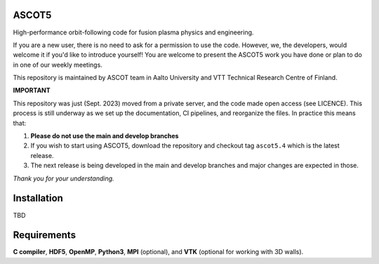 ASCOT5
======

High-performance orbit-following code for fusion plasma physics and engineering.

If you are a new user, there is no need to ask for a permission to use the code.
However, we, the developers, would welcome it if you'd like to introduce yourself!
You are welcome to present the ASCOT5 work you have done or plan to do in one of our weekly meetings.

This repository is maintained by ASCOT team in Aalto University and VTT Technical Research Centre of Finland.

**IMPORTANT**

This repository was just (Sept. 2023) moved from a private server, and the code made open access (see LICENCE).
This process is still underway as we set up the documentation, CI pipelines, and reorganize the files.
In practice this means that:

1. **Please do not use the main and develop branches**
2. If you wish to start using ASCOT5, download the repository and checkout tag ``ascot5.4`` which is the latest release.
3. The next release is being developed in the main and develop branches and major changes are expected in those.

*Thank you for your understanding.*

Installation
============

TBD

Requirements
============

**C compiler**, **HDF5**, **OpenMP**, **Python3**, **MPI** (optional), and **VTK** (optional for working with 3D walls).
